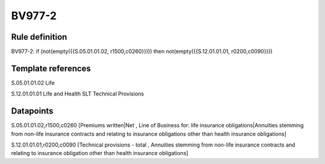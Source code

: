 =======
BV977-2
=======

Rule definition
---------------

BV977-2: if (not(empty({{S.05.01.01.02, r1500,c0260}}))) then not(empty({{S.12.01.01.01, r0200,c0090}}))


Template references
-------------------

S.05.01.01.02 Life

S.12.01.01.01 Life and Health SLT Technical Provisions


Datapoints
----------

S.05.01.01.02,r1500,c0260 [Premiums written|Net , Line of Business for: life insurance obligations|Annuities stemming from non-life insurance contracts and relating to insurance obligations other than health insurance obligations]

S.12.01.01.01,r0200,c0090 [Technical provisions - total , Annuities stemming from non-life insurance contracts and relating to insurance obligation other than health insurance obligations]



